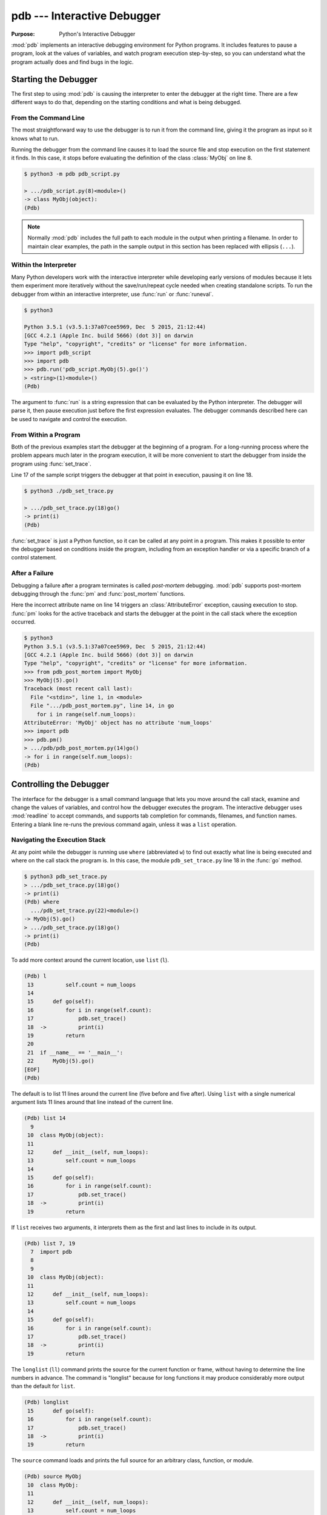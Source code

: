 ==============================
 pdb --- Interactive Debugger
==============================

.. module:: pdb
    :synopsis: Interactive Debugger

:Purpose: Python's Interactive Debugger

:mod:`pdb` implements an interactive debugging environment for Python
programs.  It includes features to pause a program, look at the values
of variables, and watch program execution step-by-step, so you can
understand what the program actually does and find bugs in the logic.

Starting the Debugger
=====================

The first step to using :mod:`pdb` is causing the interpreter to enter
the debugger at the right time.  There are a few different ways to do
that, depending on the starting conditions and what is being debugged.

From the Command Line
---------------------

The most straightforward way to use the debugger is to run it from the
command line, giving it the program as input so it knows what to run.

.. cssclass:: with-linenos

   .. literalinclude:: pdb_script.py
      :linenos:
      :caption:

Running the debugger from the command line causes it to load the
source file and stop execution on the first statement it finds.  In
this case, it stops before evaluating the definition of the class
:class:`MyObj` on line 8.

.. code-block:: none

    $ python3 -m pdb pdb_script.py 

    > .../pdb_script.py(8)<module>()
    -> class MyObj(object):
    (Pdb) 

.. note::

    Normally :mod:`pdb` includes the full path to each module in the
    output when printing a filename.  In order to maintain clear
    examples, the path in the sample output in this section has been
    replaced with ellipsis (``...``).

Within the Interpreter
----------------------

Many Python developers work with the interactive interpreter while
developing early versions of modules because it lets them experiment
more iteratively without the save/run/repeat cycle needed when
creating standalone scripts.  To run the debugger from within an
interactive interpreter, use :func:`run` or :func:`runeval`.

.. code-block:: none

    $ python3

    Python 3.5.1 (v3.5.1:37a07cee5969, Dec  5 2015, 21:12:44)
    [GCC 4.2.1 (Apple Inc. build 5666) (dot 3)] on darwin
    Type "help", "copyright", "credits" or "license" for more information.
    >>> import pdb_script
    >>> import pdb
    >>> pdb.run('pdb_script.MyObj(5).go()')
    > <string>(1)<module>()
    (Pdb)

The argument to :func:`run` is a string expression that can be
evaluated by the Python interpreter.  The debugger will parse it, then
pause execution just before the first expression evaluates.  The
debugger commands described here can be used to navigate and control
the execution.

From Within a Program
---------------------

Both of the previous examples start the debugger at the beginning of a
program.  For a long-running process where the problem appears much
later in the program execution, it will be more convenient to start
the debugger from inside the program using :func:`set_trace`.

.. cssclass:: with-linenos

   .. literalinclude:: pdb_set_trace.py
      :linenos:
      :caption:

Line 17 of the sample script triggers the debugger at that point in
execution, pausing it on line 18.

.. code-block:: none

    $ python3 ./pdb_set_trace.py 

    > .../pdb_set_trace.py(18)go()
    -> print(i)
    (Pdb)

:func:`set_trace` is just a Python function, so it can be called at
any point in a program.  This makes it possible to enter the debugger
based on conditions inside the program, including from an exception
handler or via a specific branch of a control statement.

After a Failure
---------------

Debugging a failure after a program terminates is called *post-mortem*
debugging.  :mod:`pdb` supports post-mortem debugging through the
:func:`pm` and :func:`post_mortem` functions.

.. cssclass:: with-linenos

   .. literalinclude:: pdb_post_mortem.py
      :linenos:
      :caption:

Here the incorrect attribute name on line 14 triggers an
:class:`AttributeError` exception, causing execution to
stop. :func:`pm` looks for the active traceback and starts the
debugger at the point in the call stack where the exception occurred.

.. code-block:: none

    $ python3
    Python 3.5.1 (v3.5.1:37a07cee5969, Dec  5 2015, 21:12:44)
    [GCC 4.2.1 (Apple Inc. build 5666) (dot 3)] on darwin
    Type "help", "copyright", "credits" or "license" for more information.
    >>> from pdb_post_mortem import MyObj
    >>> MyObj(5).go()
    Traceback (most recent call last):
      File "<stdin>", line 1, in <module>
      File ".../pdb_post_mortem.py", line 14, in go
        for i in range(self.num_loops):
    AttributeError: 'MyObj' object has no attribute 'num_loops'
    >>> import pdb
    >>> pdb.pm()
    > .../pdb/pdb_post_mortem.py(14)go()
    -> for i in range(self.num_loops):
    (Pdb)

Controlling the Debugger
========================

The interface for the debugger is a small command language that lets
you move around the call stack, examine and change the values of
variables, and control how the debugger executes the program.  The
interactive debugger uses :mod:`readline` to accept commands, and
supports tab completion for commands, filenames, and function names.
Entering a blank line re-runs the previous command again, unless it
was a ``list`` operation.

Navigating the Execution Stack
------------------------------

At any point while the debugger is running use ``where``
(abbreviated ``w``) to find out exactly what line is being
executed and where on the call stack the program is.  In this case,
the module ``pdb_set_trace.py`` line 18 in the :func:`go` method.

.. code-block:: none

    $ python3 pdb_set_trace.py
    > .../pdb_set_trace.py(18)go()
    -> print(i)
    (Pdb) where
      .../pdb_set_trace.py(22)<module>()
    -> MyObj(5).go()
    > .../pdb_set_trace.py(18)go()
    -> print(i)
    (Pdb)

To add more context around the current location, use ``list``
(``l``).

.. code-block:: none

    (Pdb) l
     13          self.count = num_loops
     14
     15      def go(self):
     16          for i in range(self.count):
     17              pdb.set_trace()
     18  ->          print(i)
     19          return
     20
     21  if __name__ == '__main__':
     22      MyObj(5).go()
    [EOF]
    (Pdb)

The default is to list 11 lines around the current line (five before
and five after).  Using ``list`` with a single numerical
argument lists 11 lines around that line instead of the current line.

.. code-block:: none

    (Pdb) list 14
      9
     10  class MyObj(object):
     11
     12      def __init__(self, num_loops):
     13          self.count = num_loops
     14
     15      def go(self):
     16          for i in range(self.count):
     17              pdb.set_trace()
     18  ->          print(i)
     19          return

If ``list`` receives two arguments, it interprets them as the
first and last lines to include in its output.

.. code-block:: none

    (Pdb) list 7, 19
      7  import pdb
      8
      9
     10  class MyObj(object):
     11
     12      def __init__(self, num_loops):
     13          self.count = num_loops
     14
     15      def go(self):
     16          for i in range(self.count):
     17              pdb.set_trace()
     18  ->          print(i)
     19          return

The ``longlist`` (``ll``) command prints the source for the
current function or frame, without having to determine the line
numbers in advance. The command is "longlist" because for long
functions it may produce considerably more output than the default for
``list``.

.. code-block:: none

    (Pdb) longlist
     15      def go(self):
     16          for i in range(self.count):
     17              pdb.set_trace()
     18  ->          print(i)
     19          return

The ``source`` command loads and prints the full source for an
arbitrary class, function, or module.

.. code-block:: none

    (Pdb) source MyObj
     10  class MyObj:
     11
     12      def __init__(self, num_loops):
     13          self.count = num_loops
     14
     15      def go(self):
     16          for i in range(self.count):
     17              pdb.set_trace()
     18              print(i)
     19          return

Move between frames within the current call stack using ``up``
and ``down``.  ``up`` (abbreviated ``u``) moves towards
older frames on the stack.  ``down`` (abbreviated ``d``)
moves towards newer frames. Each time you move up or down the stack,
the debugger prints the current location in the same format as
produced by ``where``.

.. code-block:: none

    (Pdb) up
    > .../pdb_set_trace.py(22)<module>()
    -> MyObj(5).go()

    (Pdb) down
    > .../pdb_set_trace.py(18)go()
    -> print(i)

Pass a numerical argument to either ``up`` or ``down``
to move that many steps up or down the stack at one time.

Examining Variables on the Stack
--------------------------------

Each frame on the stack maintains a set of variables, including values
local to the function being executed and global state information.
:mod:`pdb` provides several ways to examine the contents of those
variables.

.. cssclass:: with-linenos

   .. literalinclude:: pdb_function_arguments.py
      :linenos:
      :caption:

The ``args`` command (abbreviated ``a``) prints all of
the arguments to the function active in the current frame.  This
example also uses a recursive function to show what a deeper stack
looks like when printed by ``where``.

.. code-block:: none

    $ python3 pdb_function_arguments.py
    > .../pdb_function_arguments.py(15)recursive_function()
    -> print(output)
    (Pdb) where
      .../pdb_function_arguments.py(19)<module>()
    -> recursive_function()
      .../pdb_function_arguments.py(12)recursive_function()
    -> recursive_function(n - 1)
      .../pdb_function_arguments.py(12)recursive_function()
    -> recursive_function(n - 1)
      .../pdb_function_arguments.py(12)recursive_function()
    -> recursive_function(n - 1)
      .../pdb_function_arguments.py(12)recursive_function()
    -> recursive_function(n - 1)
      .../pdb_function_arguments.py(12)recursive_function()
    -> recursive_function(n - 1)
    > .../pdb_function_arguments.py(15)recursive_function()
    -> print(output)

    (Pdb) args
    n = 0
    output = to be printed

    (Pdb) up
    > .../pdb_function_arguments.py(12)recursive_function()
    -> recursive_function(n - 1)

    (Pdb) args
    n = 1
    output = to be printed

The ``p`` command evaluates an expression given as argument and
prints the result.  Python's ``print()`` function is also available,
but it is passed through to the interpreter to be executed rather than
running as a command in the debugger.

.. code-block:: none

    (Pdb) p n
    1

    (Pdb) print(n)
    1

Similarly, prefixing an expression with ``!`` passes it to the
Python interpreter to be evaluated.  This feature can be used to
execute arbitrary Python statements, including modifying variables.
This example changes the value of ``output`` before letting the debugger
continue running the program.  The next statement after the call to
:func:`set_trace` prints the value of ``output``, showing the modified
value.

.. code-block:: none

    $ python3 pdb_function_arguments.py 

    > .../pdb_function_arguments.py(14)recursive_function()
    -> print(output)

    (Pdb) !output
    'to be printed'

    (Pdb) !output='changed value'

    (Pdb) continue
    changed value

For more complicated values such as nested or large data structures,
use ``pp`` to "pretty print" them.  This program reads several
lines of text from a file.

.. cssclass:: with-linenos

   .. literalinclude:: pdb_pp.py
      :linenos:
      :caption:

Printing the variable ``lines`` with ``p`` results in output
that is difficult to read because it may wrap awkwardly.  ``pp``
uses :mod:`pprint` to format the value for clean printing.

.. code-block:: none

    $ python3 pdb_pp.py

    > .../pdb_pp.py(12)<module>()->None
    -> pdb.set_trace()
    (Pdb) p lines
    ['Lorem ipsum dolor sit amet, consectetuer adipiscing elit. 
    \n', 'Donec egestas, enim et consecte tuer ullamcorper, lect
    us \n', 'ligula rutrum leo, a elementum el it tortor eu quam
    .\n']

    (Pdb) pp lines
    ['Lorem ipsum dolor sit amet, consectetuer adipiscing elit. \n',
     'Donec egestas, enim et consectetuer ullamcorper, lectus \n',
     'ligula rutrum leo, a elementum elit tortor eu quam.\n']

    (Pdb)

For interactive exploration and experimentation it is possible to drop
from the debugger into a standard Python interactive prompt with the
globals and locals from the current frame already populated.

.. code-block:: none

    $ python3 -m pdb pdb_interact.py
    > .../pdb_interact.py(7)<module>()
    -> import pdb
    (Pdb) break 14
    Breakpoint 1 at .../pdb_interact.py:14

    (Pdb) continue
    > .../pdb_interact.py(14)f()
    -> print(l, m, n)

    (Pdb) p l
    ['a', 'b']

    (Pdb) p m
    9

    (Pdb) p n
    5

    (Pdb) interact
    *interactive*

    >>> l
    ['a', 'b']

    >>> m
    9

    >>> n
    5

Mutable objects such as lists can be changed from the interactive
debugger.  Immutable objects cannot, and names cannot be rebound to
new values.

.. code-block:: none

    >>> l.append('c')
    >>> m += 7
    >>> n = 3

    >>> l
    ['a', 'b', 'c']

    >>> m
    16

    >>> n
    3

Use the end-of-file sequence Ctrl-D to exit the interactive prompt and
return to the debugger.

.. code-block:: none

    >>> ^D

    (Pdb) p l
    ['a', 'b', 'c']

    (Pdb) p m
    9

    (Pdb) p n
    5

    (Pdb)

Stepping Through a Program
--------------------------

In addition to navigating up and down the call stack when the program
is paused, it is also possible to step through execution of the
program past the point where it enters the debugger.

.. cssclass:: with-linenos

   .. literalinclude:: pdb_step.py
      :linenos:
      :caption:

Use ``step`` to execute the current line and then stop at the
next execution point -- either the first statement inside a function
being called or the next line of the current function.

.. code-block:: none

    $ python3 pdb_step.py 

    > .../pdb_step.py(18)<module>()
    -> f(5)

The interpreter pauses after the call to :func:`set_trace` and gives
control to the debugger.  The first ``step`` causes the
execution to enter :func:`f`.


.. code-block:: none

    (Pdb) step
    --Call--
    > .../pdb_step.py(10)f()
    -> def f(n):

One more ``step`` moves execution to the first line of
:func:`f` and starts the loop.

.. code-block:: none

    (Pdb) step
    > .../pdb_step.py(11)f()
    -> for i in range(n):

Stepping again moves to the first line inside the loop where ``j`` is
defined.

.. code-block:: none

    (Pdb) step
    > .../pdb_step.py(12)f()
    -> j = i * n

    (Pdb) p i
    0

The value of ``i`` is ``0``, so after one more step the value of ``j``
should also be ``0``.

.. code-block:: none

    (Pdb) step
    > .../pdb_step.py(13)f()
    -> print(i, j)

    (Pdb) p j
    0

    (Pdb)

Stepping one line at a time in this way can become tedious if there is
a lot of code to cover before the point where the error occurs, or if
the same function is called repeatedly.

.. cssclass:: with-linenos

   .. literalinclude:: pdb_next.py
      :linenos:
      :caption:

In this example, there is nothing wrong with :func:`calc`, so stepping
through it each time it is called in the loop in :func:`f` obscures
the useful output by showing all of the lines of :func:`calc` as they
are executed.

.. code-block:: none

    $ python3 pdb_next.py 

    > .../pdb_next.py(23)<module>()
    -> f(5)
    (Pdb) step
    --Call--
    > .../pdb_next.py(15)f()
    -> def f(n):

    (Pdb) step
    > .../pdb_next.py(16)f()
    -> for i in range(n):

    (Pdb) step
    > .../pdb_next.py(17)f()
    -> j = calc(i, n)

    (Pdb) step
    --Call--
    > .../pdb_next.py(10)calc()
    -> def calc(i, n):

    (Pdb) step
    > .../pdb_next.py(11)calc()
    -> j = i * n

    (Pdb) step
    > .../pdb_next.py(12)calc()
    -> return j

    (Pdb) step
    --Return--
    > .../pdb_next.py(12)calc()->0
    -> return j

    (Pdb) step
    > .../pdb_next.py(18)f()
    -> print(i, j)

    (Pdb) step
    0 0

    > .../pdb_next.py(16)f()
    -> for i in range(n):
    (Pdb)


The ``next`` command is like ``step``, but does not
enter functions called from the statement being executed.  In effect,
it steps all the way through the function call to the next statement
in the current function in a single operation.

.. code-block:: none

    > .../pdb_next.py(16)f()
    -> for i in range(n):
    (Pdb) step
    > .../pdb_next.py(17)f()
    -> j = calc(i, n)

    (Pdb) next
    > .../pdb_next.py(18)f()
    -> print(i, j)

    (Pdb) 

The ``until`` command is like ``next``, except it
explicitly continues until execution reaches a line in the same
function with a line number higher than the current value.  That
means, for example, that ``until`` can be used to step past the
end of a loop.

.. code-block:: none

    $ python3 pdb_next.py

    > .../pdb_next.py(23)<module>()
    -> f(5)
    (Pdb) step
    --Call--
    > .../pdb_next.py(15)f()
    -> def f(n):

    (Pdb) step
    > .../pdb_next.py(16)f()
    -> for i in range(n):

    (Pdb) step
    > .../pdb_next.py(17)f()
    -> j = calc(i, n)

    (Pdb) next
    > .../pdb_next.py(18)f()
    -> print(i, j)

    (Pdb) until
    0 0
    1 5
    2 10
    3 15
    4 20
    > .../pdb_next.py(19)f()
    -> return

    (Pdb)

Before the ``until`` command was run, the current line was 18,
the last line of the loop.  After ``until`` ran, execution was
on line 19, and the loop had been exhausted.

To let execution run until a specific line, pass the line number to
the ``until`` command. Unlike when setting a breakpoint, the
line number passed to ``until`` must be higher than the current
line number, so it is most useful for navigating within a function for
skipping over long blocks.

.. code-block:: none

    $ python3 pdb_next.py
    > .../pdb_next.py(23)<module>()
    -> f(5)
    (Pdb) list
     18          print(i, j)
     19      return
     20
     21  if __name__ == '__main__':
     22      pdb.set_trace()
     23  ->    f(5)
    [EOF]

    (Pdb) until 18
    *** "until" line number is smaller than current line number

    (Pdb) step
    --Call--
    > .../pdb_next.py(15)f()
    -> def f(n):

    (Pdb) step
    > .../pdb_next.py(16)f()
    -> for i in range(n):

    (Pdb) list
     11      j = i * n
     12      return j
     13
     14
     15  def f(n):
     16  ->    for i in range(n):
     17          j = calc(i, n)
     18          print(i, j)
     19      return
     20
     21  if __name__ == '__main__':

    (Pdb) until 19
    0 0
    1 5
    2 10
    3 15
    4 20
    > .../pdb_next.py(19)f()
    -> return

    (Pdb)

The ``return`` command is another short-cut for bypassing parts
of a function.  It continues executing until the function is about to
execute a ``return`` statement, and then it pauses, providing time
to look at the return value before the function returns.

.. code-block:: none

    $ python3 pdb_next.py 

    > .../pdb_next.py(23)<module>()
    -> f(5)
    (Pdb) step
    --Call--
    > .../pdb_next.py(15)f()
    -> def f(n):

    (Pdb) step
    > .../pdb_next.py(16)f()
    -> for i in range(n):

    (Pdb) return
    0 0
    1 5
    2 10
    3 15
    4 20
    --Return--
    > .../pdb_next.py(19)f()->None
    -> return

    (Pdb)

Breakpoints
===========

As programs grow longer, even using ``next`` and
``until`` will become slow and cumbersome.  Instead of stepping
through the program by hand, a better solution is to let it run
normally until it reaches a point where the debugger should interrupt
it.  :func:`set_trace` can start the debugger, but that only works if
there is a single point in the program where it should pause.  It is
more convenient to run the program through the debugger, but tell the
debugger where to stop in advance using *breakpoints*.  The debugger
monitors the program, and when it reaches the location described by a
breakpoint the program is paused before the line is executed.

.. cssclass:: with-linenos

   .. literalinclude:: pdb_break.py
      :linenos:
      :caption:

There are several options to the ``break`` command used for
setting break points, including the line number, file, and function
where processing should pause.  To set a breakpoint on a specific line
of the current file, use ``break lineno``:

.. code-block:: none

    $ python3 -m pdb pdb_break.py

    > .../pdb_break.py(8)<module>()
    -> def calc(i, n):
    (Pdb) break 12
    Breakpoint 1 at .../pdb_break.py:12

    (Pdb) continue
    i = 0
    j = 0
    i = 1
    j = 5
    > .../pdb_break.py(12)calc()
    -> print('Positive!')

    (Pdb) 

The command ``continue`` tells the debugger to keep running
the program until the next breakpoint.  In this case, it runs through
the first iteration of the ``for`` loop in :func:`f` and stops inside
:func:`calc` during the second iteration.

Breakpoints can also be set to the first line of a function by
specifying the function name instead of a line number.  This example
shows what happens if a breakpoint is added for the :func:`calc`
function.

.. code-block:: none

    $ python3 -m pdb pdb_break.py 

    > .../pdb_break.py(8)<module>()
    -> def calc(i, n):
    (Pdb) break calc
    Breakpoint 1 at .../pdb_break.py:8

    (Pdb) continue
    i = 0
    > .../pdb_break.py(9)calc()
    -> j = i * n

    (Pdb) where
      .../pdb_break.py(23)<module>()
    -> f(5)
      .../pdb_break.py(19)f()
    -> j = calc(i, n)
    > .../pdb_break.py(9)calc()
    -> j = i * n

    (Pdb)

To specify a breakpoint in another file, prefix the line or function
argument with a filename.

.. cssclass:: with-linenos

   .. literalinclude:: pdb_break_remote.py
      :linenos:
      :caption:

Here a breakpoint is set for line 12 of ``pdb_break.py`` after
starting the main program ``pdb_break_remote.py``.

.. code-block:: none

    $ python3 -m pdb pdb_break_remote.py

    > .../pdb_break_remote.py(4)<module>()
    -> from pdb_break import f
    (Pdb) break pdb_break.py:12
    Breakpoint 1 at .../pdb_break.py:12

    (Pdb) continue
    i = 0
    j = 0
    i = 1
    j = 5
    > .../pdb_break.py(12)calc()
    -> print('Positive!')

    (Pdb)

The filename can be a full path to the source file, or a relative path
to a file available on ``sys.path``.

To list the breakpoints currently set, use ``break`` without
any arguments.  The output includes the file and line number of each
break point, as well as information about how many times it has been
encountered.

.. code-block:: none

    $ python3 -m pdb pdb_break.py

    > .../pdb_break.py(8)<module>()
    -> def calc(i, n):
    (Pdb) break 12
    Breakpoint 1 at .../pdb_break.py:12

    (Pdb) break
    Num Type         Disp Enb   Where
    1   breakpoint   keep yes   at .../pdb_break.py:12

    (Pdb) continue
    i = 0
    j = 0
    i = 1
    j = 5
    > .../pdb/pdb_break.py(12)calc()
    -> print('Positive!')

    (Pdb) continue
    Positive!
    i = 2
    j = 10
    > .../pdb_break.py(12)calc()
    -> print('Positive!')

    (Pdb) break
    Num Type         Disp Enb   Where
    1   breakpoint   keep yes   at .../pdb_break.py:12
            breakpoint already hit 2 times

    (Pdb) 

Managing Breakpoints
--------------------

As each new breakpoint is added, it is assigned a numerical
identifier.  These ID numbers are used to enable, disable, and remove
the breakpoints interactively.  Turning off a breakpoint with
``disable`` tells the debugger not to stop when that line is
reached.  The breakpoint is remembered, but ignored.

.. code-block:: none

    $ python3 -m pdb pdb_break.py

    > .../pdb_break.py(8)<module>()
    -> def calc(i, n):
    (Pdb) break calc
    Breakpoint 1 at .../pdb_break.py:8

    (Pdb) break 12
    Breakpoint 2 at .../pdb_break.py:12

    (Pdb) break
    Num Type         Disp Enb   Where
    1   breakpoint   keep yes   at .../pdb_break.py:8
    2   breakpoint   keep yes   at .../pdb_break.py:12

    (Pdb) disable 1

    (Pdb) break
    Num Type         Disp Enb   Where
    1   breakpoint   keep no    at .../pdb_break.py:8
    2   breakpoint   keep yes   at .../pdb_break.py:12

    (Pdb) continue
    i = 0
    j = 0
    i = 1
    j = 5
    > .../pdb_break.py(12)calc()
    -> print('Positive!')

    (Pdb) 

The next debugging session sets two breakpoints in the program, then
disables one.  The program is run until the remaining breakpoint is
encountered, and then the other breakpoint is turned back on with
``enable`` before execution continues.

.. code-block:: none

    $ python3 -m pdb pdb_break.py

    > .../pdb_break.py(8)<module>()
    -> def calc(i, n):
    (Pdb) break calc
    Breakpoint 1 at .../pdb_break.py:8

    (Pdb) break 18
    Breakpoint 2 at .../pdb_break.py:18

    (Pdb) disable 1

    (Pdb) continue
    > .../pdb_break.py(18)f()
    -> print('i =', i)

    (Pdb) list
     13      return j
     14
     15
     16  def f(n):
     17      for i in range(n):
     18 B->      print('i =', i)
     19          j = calc(i, n)
     20      return
     21
     22  if __name__ == '__main__':
     23      f(5)

    (Pdb) continue
    i = 0
    j = 0
    > .../pdb_break.py(18)f()
    -> print('i =', i)

    (Pdb) list
     13      return j
     14
     15
     16  def f(n):
     17      for i in range(n):
     18 B->      print('i =', i)
     19          j = calc(i, n)
     20      return
     21
     22  if __name__ == '__main__':
     23      f(5)

    (Pdb) p i
     1

    (Pdb) enable 1
    Enabled breakpoint 1 at .../pdb_break.py:8

    (Pdb) continue
    i = 1
    > .../pdb_break.py(9)calc()
    -> j = i * n

    (Pdb) list
      4  # Copyright (c) 2010 Doug Hellmann.  All rights reserved.
      5  #
      6
      7
      8 B   def calc(i, n):
      9  ->    j = i * n
     10        print('j =', j)
     11        if j > 0:
     12            print('Positive!')
     13        return j
     14

    (Pdb)

The lines prefixed with ``B`` in the output from ``list`` show
where the breakpoints are set in the program (lines 8 and 18).

Use ``clear`` to delete a breakpoint entirely.

.. code-block:: none

    $ python3 -m pdb pdb_break.py

    > .../pdb_break.py(8)<module>()
    -> def calc(i, n):
    (Pdb) break calc
    Breakpoint 1 at .../pdb_break.py:8

    (Pdb) break 12
    Breakpoint 2 at .../pdb_break.py:12

    (Pdb) break 18
    Breakpoint 3 at .../pdb_break.py:18

    (Pdb) break
    Num Type         Disp Enb   Where
    1   breakpoint   keep yes   at .../pdb_break.py:8
    2   breakpoint   keep yes   at .../pdb_break.py:12
    3   breakpoint   keep yes   at .../pdb_break.py:18

    (Pdb) clear 2
    Deleted breakpoint 2

    (Pdb) break
    Num Type         Disp Enb   Where
    1   breakpoint   keep yes   at .../pdb_break.py:8
    3   breakpoint   keep yes   at .../pdb_break.py:18

    (Pdb) 

The other breakpoints retain their original identifiers and are not
renumbered.

Temporary Breakpoints
---------------------

A temporary breakpoint is automatically cleared the first time program
execution hits it.  Using a temporary breakpoint makes it easy to
reach a particular spot in the program flow quickly, just as with a
regular breakpoint, but since it is cleared immediately it does not
interfere with subsequent progress if that part of the program is run
repeatedly.

.. code-block:: none

    $ python3 -m pdb pdb_break.py

    > .../pdb_break.py(8)<module>()
    -> def calc(i, n):
    (Pdb) tbreak 12
    Breakpoint 1 at .../pdb_break.py:12

    (Pdb) continue
    i = 0
    j = 0
    i = 1
    j = 5
    Deleted breakpoint 1 at .../pdb_break.py:12
    > .../pdb_break.py(12)calc()
    -> print('Positive!')

    (Pdb) break

    (Pdb) continue
    Positive!
    i = 2
    j = 10
    Positive!
    i = 3
    j = 15
    Positive!
    i = 4
    j = 20
    Positive!
    The program finished and will be restarted
    > .../pdb_break.py(8)<module>()
    -> def calc(i, n):

    (Pdb) 

After the program reaches line 12 the first time, the breakpoint is
removed and execution does not stop again until the program finishes.

Conditional Breakpoints
-----------------------

Rules can be applied to breakpoints so that execution only stops when
the conditions are met.  Using conditional breakpoints gives finer
control over how the debugger pauses the program than enabling and
disabling breakpoints by hand.  Conditional breakpoints can be set in
two ways.  The first is to specify the condition when the breakpoint
is set using ``break``.

.. code-block:: none

    $ python3 -m pdb pdb_break.py

    > .../pdb_break.py(8)<module>()
    -> def calc(i, n):
    (Pdb) break 10, j>0
    Breakpoint 1 at .../pdb_break.py:10

    (Pdb) break
    Num Type         Disp Enb   Where
    1   breakpoint   keep yes   at .../pdb_break.py:10
            stop only if j>0

    (Pdb) continue
    i = 0
    j = 0
    i = 1
    > .../pdb_break.py(10)calc()
    -> print('j =', j)

    (Pdb) 

The condition argument must be an expression using values visible in
the stack frame where the breakpoint is defined.  If the expression
evaluates as true, execution stops at the breakpoint.

A condition can also be applied to an existing breakpoint using the
``condition`` command.  The arguments are the breakpoint id and
the expression.

.. code-block:: none

    $ python3 -m pdb pdb_break.py

    > .../pdb_break.py(8)<module>()
    -> def calc(i, n):
    (Pdb) break 10
    Breakpoint 1 at .../pdb_break.py:10

    (Pdb) break
    Num Type         Disp Enb   Where
    1   breakpoint   keep yes   at .../pdb_break.py:10

    (Pdb) condition 1 j>0

    (Pdb) break
    Num Type         Disp Enb   Where
    1   breakpoint   keep yes   at .../pdb_break.py:10
            stop only if j>0

    (Pdb) 

Ignoring Breakpoints
--------------------

Programs that loop or use a large number of recursive calls to the
same function are often easier to debug by "skipping ahead" in the
execution, instead of watching every call or breakpoint.  The
``ignore`` command tells the debugger to pass over a breakpoint
without stopping.  Each time processing encounters the breakpoint, it
decrements the ignore counter.  When the counter is zero, the
breakpoint is re-activated.

.. code-block:: none

    $ python3 -m pdb pdb_break.py

    > .../pdb_break.py(8)<module>()
    -> def calc(i, n):
    (Pdb) break 19
    Breakpoint 1 at .../pdb_break.py:19

    (Pdb) continue
    i = 0
    > .../pdb_break.py(19)f()
    -> j = calc(i, n)

    (Pdb) next
    j = 0
    > .../pdb_break.py(17)f()
    -> for i in range(n):

    (Pdb) ignore 1 2
    Will ignore next 2 crossings of breakpoint 1.

    (Pdb) break
    Num Type         Disp Enb   Where
    1   breakpoint   keep yes   at .../pdb_break.py:19
            ignore next 2 hits
            breakpoint already hit 1 time

    (Pdb) continue
    i = 1
    j = 5
    Positive!
    i = 2
    j = 10
    Positive!
    i = 3
    > .../pdb_break.py(19)f()
    -> j = calc(i, n)

    (Pdb) break
    Num Type         Disp Enb   Where
    1   breakpoint   keep yes   at .../pdb_break.py:19
            breakpoint already hit 4 times

Explicitly resetting the ignore count to zero re-enables the
breakpoint immediately.

.. code-block:: none

    $ python3 -m pdb pdb_break.py

    > .../pdb_break.py(8)<module>()
    -> def calc(i, n):
    (Pdb) break 19
    Breakpoint 1 at .../pdb_break.py:19

    (Pdb) ignore 1 2
    Will ignore next 2 crossings of breakpoint 1.

    (Pdb) break
    Num Type         Disp Enb   Where
    1   breakpoint   keep yes   at .../pdb_break.py:19
            ignore next 2 hits

    (Pdb) ignore 1 0
    Will stop next time breakpoint 1 is reached.

    (Pdb) break
    Num Type         Disp Enb   Where
    1   breakpoint   keep yes   at .../pdb_break.py:19

Triggering Actions on a Breakpoint
----------------------------------

In addition to the purely interactive mode, :mod:`pdb` supports basic
scripting.  Using ``commands``, a series of interpreter
commands, including Python statements, can be executed when a specific
breakpoint is encountered.  After running ``commands`` with the
breakpoint number as argument, the debugger prompt changes to
``(com)``.  Enter commands one a time, and finish the list with
``end`` to save the script and return to the main debugger prompt.

.. code-block:: none

    $ python3 -m pdb pdb_break.py

    > .../pdb_break.py(8)<module>()
    -> def calc(i, n):
    (Pdb) break 10
    Breakpoint 1 at .../pdb_break.py:10

    (Pdb) commands 1
    (com) print('debug i =', i)
    (com) print('debug j =', j)
    (com) print('debug n =', n)
    (com) end

    (Pdb) continue
    i = 0
    debug i = 0
    debug j = 0
    debug n = 5
    > .../pdb_break.py(10)calc()
    -> print('j =', j)

    (Pdb) continue
    j = 0
    i = 1
    debug i = 1
    debug j = 5
    debug n = 5
    > .../pdb_break.py(10)calc()
    -> print 'j =', j

    (Pdb)

This feature is especially useful for debugging code that uses a lot
of data structures or variables, since the debugger can be made to
print out all of the values automatically, instead of doing it
manually each time the breakpoint is encountered.

Watching Data Change
--------------------

It is also possible to watch as values change during the course of
program execution without scripting explicit ``print`` commands
by using the ``display`` command.

.. code-block:: none

    $ python3 -m pdb pdb_break.py
    > .../pdb_break.py(8)<module>()
    -> def calc(i, n):
    (Pdb) break 18
    Breakpoint 1 at .../pdb_break.py:18

    (Pdb) continue
    > .../pdb_break.py(18)f()
    -> print('i =', i)

    (Pdb) display j
    display j: ** raised NameError: name 'j' is not defined **

    (Pdb) next
    i = 0
    > .../pdb_break.py(19)f()
    -> j = calc(i, n)  # noqa

    (Pdb) next
    j = 0
    > .../pdb_break.py(17)f()
    -> for i in range(n):
    display j: 0  [old: ** raised NameError: name 'j' is not defined **]

    (Pdb)

Each time execution stops in the frame, the expression is evaluated
and if it changes then the result is printed along with the old
value. The ``display`` command with no argument prints a list
of the displays active for the current frame.

.. code-block:: none

    (Pdb) display
    Currently displaying:
    j: 0

    (Pdb) up
    > .../pdb_break.py(23)<module>()
    -> f(5)

    (Pdb) display
    Currently displaying:

    (Pdb)

Remove a display expression with ``undisplay``.

.. code-block:: none

    (Pdb) display
    Currently displaying:
    j: 0

    (Pdb) undisplay j

    (Pdb) display
    Currently displaying:

    (Pdb)

Changing Execution Flow
=======================

The ``jump`` command alters the flow of the program at
runtime, without modifying the code.  It can skip forwards to avoid
running some code, or backwards to run it again.  This sample program
generates a list of numbers.

.. cssclass:: with-linenos

   .. literalinclude:: pdb_jump.py
      :linenos:
      :caption:

When run without interference the output is a sequence of increasing
numbers divisible by ``5``.

.. {{{cog
.. cog.out(run_script(cog.inFile, 'pdb_jump.py'))
.. }}}

.. code-block:: none

	$ python3 pdb_jump.py
	
	[5, 15, 30, 50, 75]

.. {{{end}}}

Jump Ahead
----------

Jumping ahead moves the point of execution past the current location
without evaluating any of the statements in between.  By skipping over
line 13 in the example, the value of ``j`` is not incremented and
all of the subsequent values that depend on it are a little smaller.

.. code-block:: none

    $ python3 -m pdb pdb_jump.py  

    > .../pdb_jump.py(8)<module>()
    -> def f(n):
    (Pdb) break 13
    Breakpoint 1 at .../pdb_jump.py:13

    (Pdb) continue
    > .../pdb_jump.py(13)f()
    -> j += n

    (Pdb) p j
    0

    (Pdb) step
    > .../pdb_jump.py(14)f()
    -> result.append(j)

    (Pdb) p j
    5

    (Pdb) continue
    > .../pdb_jump.py(13)f()
    -> j += n

    (Pdb) jump 14
    > .../pdb_jump.py(14)f()
    -> result.append(j)

    (Pdb) p j
    10

    (Pdb) disable 1

    (Pdb) continue
    [5, 10, 25, 45, 70]

    The program finished and will be restarted
    > .../pdb_jump.py(8)<module>()
    -> def f(n):
    (Pdb)

Jump Back
---------

Jumps can also move the program execution to a statement that has
already been executed, to run it again.  Here, the value of ``j`` is
incremented an extra time, so the numbers in the result sequence are
all larger than they would otherwise be.

.. code-block:: none

    $ python3 -m pdb pdb_jump.py 

    > .../pdb_jump.py(8)<module>()
    -> def f(n):
    (Pdb) break 14
    Breakpoint 1 at .../pdb_jump.py:14

    (Pdb) continue
    > .../pdb_jump.py(14)f()
    -> result.append(j)

    (Pdb) p j
    5

    (Pdb) jump 13
    > .../pdb_jump.py(13)f()
    -> j += n

    (Pdb) continue
    > .../pdb_jump.py(14)f()
    -> result.append(j)

    (Pdb) p j
    10

    (Pdb) disable 1

    (Pdb) continue
    [10, 20, 35, 55, 80]

    The program finished and will be restarted
    > .../pdb_jump.py(8)<module>()
    -> def f(n):
    (Pdb) 

Illegal Jumps
-------------

Jumping in and out of certain flow control statements is dangerous or
undefined, and therefore, prevented by the debugger.

.. cssclass:: with-linenos

   .. literalinclude:: pdb_no_jump.py
      :linenos:
      :caption:

``jump`` can be used to enter a function, but the arguments are
not defined and the code is unlikely to work.

.. code-block:: none

    $ python3 -m pdb pdb_no_jump.py 

    > .../pdb_no_jump.py(8)<module>()
    -> def f(n):
    (Pdb) break 22
    Breakpoint 1 at .../pdb_no_jump.py:22

    (Pdb) jump 9
    > .../pdb_no_jump.py(9)<module>()
    -> if n < 0:

    (Pdb) p n
    *** NameError: NameError("name 'n' is not defined",)

    (Pdb) args

    (Pdb) 

``jump`` will not enter the middle of a block such as a
``for`` loop or ``try:except`` statement.

.. code-block:: none

    $ python3 -m pdb pdb_no_jump.py 

    > .../pdb_no_jump.py(8)<module>()
    -> def f(n):
    (Pdb) break 22
    Breakpoint 1 at .../pdb_no_jump.py:22

    (Pdb) continue
    > .../pdb_no_jump.py(22)<module>()
    -> print(f(5))

    (Pdb) jump 27
    *** Jump failed: can't jump into the middle of a block

    (Pdb) 

The code in a ``finally`` block must all be executed, so
``jump`` will not leave the block.

.. code-block:: none

    $ python3 -m pdb pdb_no_jump.py 

    > .../pdb_no_jump.py(8)<module>()
    -> def f(n):
    (Pdb) break 24
    Breakpoint 1 at .../pdb_no_jump.py:24

    (Pdb) continue
    [5, 15, 30, 50, 75]
    > .../pdb_no_jump.py(24)<module>()
    -> print 'Always printed'

    (Pdb) jump 26
    *** Jump failed: can't jump into or out of a 'finally' block

    (Pdb) 

And the most basic restriction is that jumping is constrained to the
bottom frame on the call stack.  After moving up the stack to examine
variables, the execution flow cannot be changed at that point.

.. code-block:: none

    $ python3 -m pdb pdb_no_jump.py 

    > .../pdb_no_jump.py(8)<module>()
    -> def f(n):
    (Pdb) break 12
    Breakpoint 1 at .../pdb_no_jump.py:12

    (Pdb) continue
    > .../pdb_no_jump.py(12)f()
    -> j = 0

    (Pdb) where
      .../lib/python3.5/bdb.py(
    431)run()
    -> exec cmd in globals, locals
      <string>(1)<module>()
      .../pdb_no_jump.py(22)<module>()
    -> print(f(5))
    > .../pdb_no_jump.py(12)f()
    -> j = 0

    (Pdb) up
    > .../pdb_no_jump.py(22)<module>()
    -> print(f(5))

    (Pdb) jump 25
    *** You can only jump within the bottom frame

    (Pdb) 


Restarting a Program
--------------------

When the debugger reaches the end of the program, it automatically
starts it over, but it can also be restarted explicitly without
leaving the debugger and losing the current breakpoints or other
settings.

.. cssclass:: with-linenos

   .. literalinclude:: pdb_run.py
      :linenos:
      :caption:

Running this program to completion within the debugger prints the name
of the script file, since no other arguments were given on the command
line.

.. code-block:: none

    $ python3 -m pdb pdb_run.py 

    > .../pdb_run.py(7)<module>()
    -> import sys
    (Pdb) continue

    Command line args: ['pdb_run.py']
    The program finished and will be restarted
    > .../pdb_run.py(7)<module>()
    -> import sys
    
    (Pdb)

The program can be restarted using ``run``.  Arguments passed
to ``run`` are parsed with :mod:`shlex` and passed to the
program as though they were command line arguments, so the program can
be restarted with different settings.

.. code-block:: none

    (Pdb) run a b c "this is a long value"
    Restarting pdb_run.py with arguments:
            a b c this is a long value
    > .../pdb_run.py(7)<module>()
    -> import sys
    
    (Pdb) continue
    Command line args: ['pdb_run.py', 'a', 'b', 'c',
    'this is a long value']
    The program finished and will be restarted
    > .../pdb_run.py(7)<module>()
    -> import sys

    (Pdb) 

``run`` can also be used at any other point in processing to
restart the program.

.. code-block:: none

    $ python3 -m pdb pdb_run.py 

    > .../pdb_run.py(7)<module>()
    -> import sys
    (Pdb) break 11
    Breakpoint 1 at .../pdb_run.py:11

    (Pdb) continue
    > .../pdb_run.py(11)f()
    -> print('Command line args:', sys.argv)

    (Pdb) run one two three
    Restarting pdb_run.py with arguments:
            one two three
    > .../pdb_run.py(7)<module>()
    -> import sys

    (Pdb) 


Customizing the Debugger with Aliases
=====================================

Avoid typing complex commands repeatedly by using ``alias`` to
define a shortcut.  Alias expansion is applied to the first word of
each command.  The body of the alias can consist of any command that
is legal to type at the debugger prompt, including other debugger
commands and pure Python expressions.  Recursion is allowed in alias
definitions, so one alias can even invoke another.

.. code-block:: none

    $ python3 -m pdb pdb_function_arguments.py 

    > .../pdb_function_arguments.py(7)<module>()
    -> import pdb
    (Pdb) break 11
    Breakpoint 1 at .../pdb_function_arguments.py:11

    (Pdb) continue
    > .../pdb_function_arguments.py(11)recursive_function()
    -> if n > 0:

    (Pdb) pp locals().keys()
    dict_keys(['output', 'n'])

    (Pdb) alias pl pp locals().keys()

    (Pdb) pl
    dict_keys(['output', 'n'])

Running ``alias`` without any arguments shows the list of
defined aliases.  A single argument is assumed to be the name of an
alias, and its definition is printed.

.. code-block:: none

    (Pdb) alias
    pl = pp locals().keys()

    (Pdb) alias pl
    pl = pp locals().keys()

    (Pdb)

Arguments to the alias are referenced using ``%n`` where ``n`` is
replaced with a number indicating the position of the argument,
starting with ``1``.  To consume all of the arguments, use ``%*``.

.. code-block:: none

    $ python3 -m pdb pdb_function_arguments.py 

    > .../pdb_function_arguments.py(7)<module>()
    -> import pdb
    (Pdb) alias ph !help(%1)

    (Pdb) ph locals
    Help on built-in function locals in module builtins:

    locals()
        Return a dictionary containing the current scope's local
        variables.

        NOTE: Whether or not updates to this dictionary will affect
        name lookups in the local scope and vice-versa is
        *implementation dependent* and not covered by any backwards
        compatibility guarantees.

Clear the definition of an alias with ``unalias``.

.. code-block:: none

    (Pdb) unalias ph

    (Pdb) ph locals
    *** SyntaxError: invalid syntax (<stdin>, line 1)

    (Pdb) 


Saving Configuration Settings
=============================

Debugging a program involves a lot of repetition: running the code,
observing the output, adjusting the code or inputs, and running it
again.  :mod:`pdb` attempts to cut down on the amount of repetition
needed to control the debugging experience, to let you concentrate on
the code instead of the debugger.  To help reduce the number of times
you issue the same commands to the debugger, :mod:`pdb` can read a
saved configuration from text files interpreted as it starts.

The file ``~/.pdbrc`` is read first, allowing global personal
preferences for all debugging sessions.  Then ``./.pdbrc`` is read
from the current working directory, to set local preferences for a
particular project.

.. code-block:: none

    $ cat ~/.pdbrc

    # Show python help
    alias ph !help(%1)
    # Overridden alias
    alias redefined p 'home definition'

    $ cat .pdbrc

    # Breakpoints
    break 11
    # Overridden alias
    alias redefined p 'local definition'

    $ python3 -m pdb pdb_function_arguments.py

    Breakpoint 1 at .../pdb_function_arguments.py:11
    > .../pdb_function_arguments.py(7)<module>()
    -> import pdb
    (Pdb) alias
    ph = !help(%1)
    redefined = p 'local definition'

    (Pdb) break
    Num Type         Disp Enb   Where
    1   breakpoint   keep yes   at .../pdb_function_arguments.py:11

    (Pdb)

Any configuration commands that can be typed at the debugger prompt
can be saved in one of the start-up files. Some commands that control
the execution (``continue``, ``next``, etc.)  can as
well.

.. code-block:: none

    $ cat .pdbrc
    break 11
    continue
    list

    $ python3 -m pdb pdb_function_arguments.py
    Breakpoint 1 at .../pdb_function_arguments.py:11
      6
      7  import pdb
      8
      9
      10  def recursive_function(n=5, output='to be printed'):
      11 B->    if n > 0:
      12            recursive_function(n - 1)
      13        else:
      14            pdb.set_trace()
      15            print(output)
      16        return
    > .../pdb_function_arguments.py(11)recursive_function()
    -> if n > 0:
    (Pdb)

Especially useful is ``run``, which means the command
line arguments for a debugging session can be set in ``./.pdbrc`` so
they are consistent across several runs.

.. code-block:: none

    $ cat .pdbrc
    run a b c "long argument"

    $ python3 -m pdb pdb_run.py
    Restarting pdb_run.py with arguments:
          a b c "long argument"
    > .../pdb_run.py(7)<module>()
    -> import sys

    (Pdb) continue
    Command-line args: ['pdb_run.py', 'a', 'b', 'c', 
    'long argument']
    The program finished and will be restarted
    > .../pdb_run.py(7)<module>()
    -> import sys

    (Pdb)

.. seealso::

    * :pydoc:`pdb`

    * :mod:`readline` -- Interactive prompt editing library.

    * :mod:`cmd` -- Build interactive programs.

    * :mod:`shlex` -- Shell command line parsing.

    * :pyissue:`26053` -- If the output of ``run`` does not
      match the values presented here, refer to this bug for details
      about a regression in pdb output between 2.7 and 3.5.
